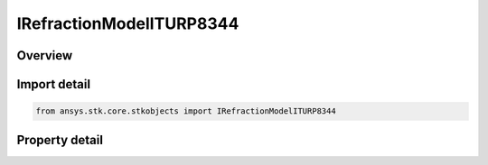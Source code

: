IRefractionModelITURP8344
=========================

.. py:class:: ansys.stk.core.stkobjects.IRefractionModelITURP8344

   IRefractionModelBase
   
   ITU-R P.834-4.

.. py:currentmodule:: IRefractionModelITURP8344

Overview
--------

.. tab-set::

    .. tab-item:: Properties
        
        .. list-table::
            :header-rows: 0
            :widths: auto

            * - :py:attr:`~ansys.stk.core.stkobjects.IRefractionModelITURP8344.ceiling`
              - Refraction will be ignored if object altitude is higher than the ceiling. Uses Distance Dimension.
            * - :py:attr:`~ansys.stk.core.stkobjects.IRefractionModelITURP8344.atmos_altitude`
              - Altitude of the atmosphere. Used to compute the knee bend point of the refracted path. Uses Distance Dimension.
            * - :py:attr:`~ansys.stk.core.stkobjects.IRefractionModelITURP8344.knee_bend_factor`
              - Used to compute the distance to the knee bend point of the refracted path. Dimensionless.


Import detail
-------------

.. code-block:: python

    from ansys.stk.core.stkobjects import IRefractionModelITURP8344


Property detail
---------------

.. py:property:: ceiling
    :canonical: ansys.stk.core.stkobjects.IRefractionModelITURP8344.ceiling
    :type: float

    Refraction will be ignored if object altitude is higher than the ceiling. Uses Distance Dimension.

.. py:property:: atmos_altitude
    :canonical: ansys.stk.core.stkobjects.IRefractionModelITURP8344.atmos_altitude
    :type: float

    Altitude of the atmosphere. Used to compute the knee bend point of the refracted path. Uses Distance Dimension.

.. py:property:: knee_bend_factor
    :canonical: ansys.stk.core.stkobjects.IRefractionModelITURP8344.knee_bend_factor
    :type: float

    Used to compute the distance to the knee bend point of the refracted path. Dimensionless.


